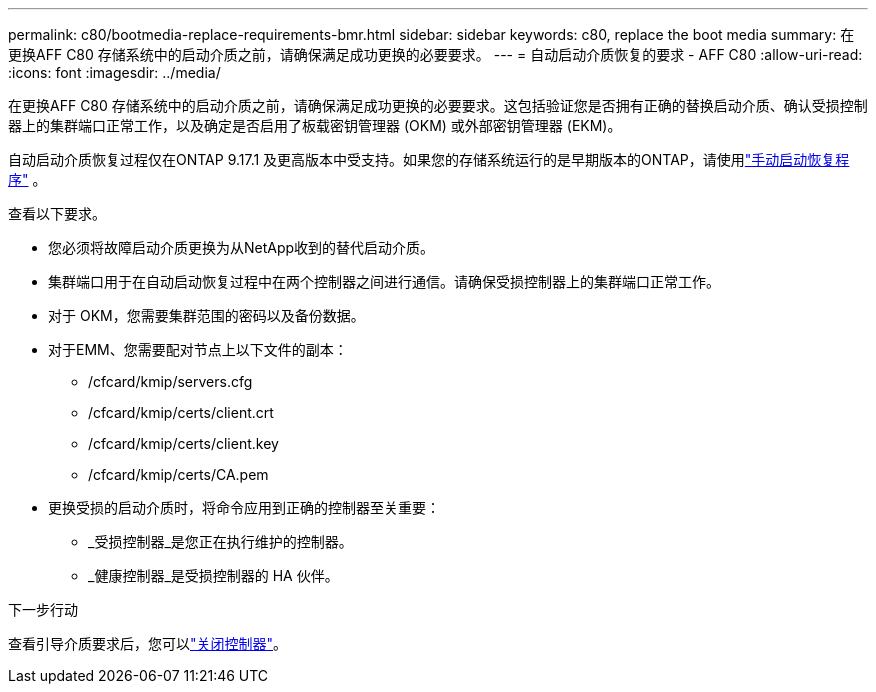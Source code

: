 ---
permalink: c80/bootmedia-replace-requirements-bmr.html 
sidebar: sidebar 
keywords: c80, replace the boot media 
summary: 在更换AFF C80 存储系统中的启动介质之前，请确保满足成功更换的必要要求。 
---
= 自动启动介质恢复的要求 - AFF C80
:allow-uri-read: 
:icons: font
:imagesdir: ../media/


[role="lead"]
在更换AFF C80 存储系统中的启动介质之前，请确保满足成功更换的必要要求。这包括验证您是否拥有正确的替换启动介质、确认受损控制器上的集群端口正常工作，以及确定是否启用了板载密钥管理器 (OKM) 或外部密钥管理器 (EKM)。

自动启动介质恢复过程仅在ONTAP 9.17.1 及更高版本中受支持。如果您的存储系统运行的是早期版本的ONTAP，请使用link:bootmedia-replace-workflow.html["手动启动恢复程序"] 。

查看以下要求。

* 您必须将故障启动介质更换为从NetApp收到的替代启动介质。
* 集群端口用于在自动启动恢复过程中在两个控制器之间进行通信。请确保受损控制器上的集群端口正常工作。
* 对于 OKM，您需要集群范围的密码以及备份数据。
* 对于EMM、您需要配对节点上以下文件的副本：
+
** /cfcard/kmip/servers.cfg
** /cfcard/kmip/certs/client.crt
** /cfcard/kmip/certs/client.key
** /cfcard/kmip/certs/CA.pem


* 更换受损的启动介质时，将命令应用到正确的控制器至关重要：
+
** _受损控制器_是您正在执行维护的控制器。
** _健康控制器_是受损控制器的 HA 伙伴。




.下一步行动
查看引导介质要求后，您可以link:bootmedia-shutdown-bmr.html["关闭控制器"]。
